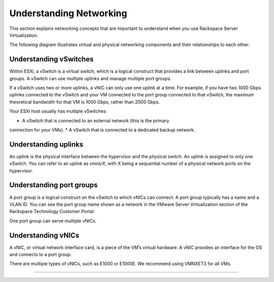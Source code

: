 .. _understanding_networking:


========================
Understanding Networking
========================

This section explains networking concepts that are important to understand
when you use Rackspace Server Virtualization.

The following diagram illustrates virtual and physical networking components
and their relationships to each other:

.. image:: Picture1.png



.. _understanding_vswitches:


Understanding vSwitches
-----------------------

Within ESXi, a vSwitch is a virtual switch, which is a logical construct
that provides a link between uplinks and port groups. A vSwitch can use
multiple uplinks and manage multiple port groups.

If a vSwitch uses two or more uplinks, a vNIC can only use one uplink at a
time. For example, if you have two 1000 Gbps uplinks connected to the
vSwitch and your VM connected to the port group connected to that vSwitch,
the maximum theoretical bandwidth for that VM is 1000 Gbps, rather than
2000 Gbps.

Your ESXi host usually has multiple vSwitches:

* A vSwitch that is connected to an external network (this is the primary
connection for your VMs).
* A vSwitch that is connected to a dedicated backup network.


.. _understanding_uplinks:


Understanding uplinks
---------------------

An uplink is the physical interface between the hypervisor and the
physical switch. An uplink is assigned to only one vSwitch. You can
refer to an uplink as *vmnicX*, with X being a sequential number of a
physical network ports on the hypervisor.


.. _understanding_port_groups:



Understanding port groups
-------------------------

A port group is a logical construct on the vSwitch to which vNICs can
connect. A port group typically has a name and a VLAN ID. You can see
the port group name shown as a network in the VMware Server Virtualization
section of the Rackspace Technology Customer Portal.

One port group can serve multiple vNICs.



.. _understanding_vnics:


Understanding vNICs
-------------------

A vNIC, or virtual network interface card, is a piece of the VM’s virtual
hardware. A vNIC provides an interface for the OS and connects to a 
port group.

There are multiple types of vNICs, such as E1000 or E1000E. We recommend
using VMNXET3 for all VMs.



__________________________________